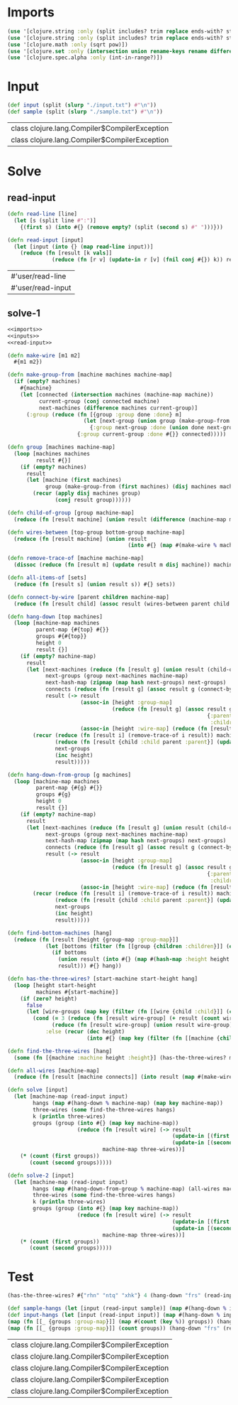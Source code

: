 * Imports
#+name:imports
#+begin_src clojure :noweb yes :noweb-ref yes
  (use '[clojure.string :only (split includes? trim replace ends-with? starts-with? replace-first join)])
  (use '[clojure.string :only (split includes? trim replace ends-with? starts-with? replace-first join)])
  (use '[clojure.math :only (sqrt pow)])
  (use '[clojure.set :only (intersection union rename-keys rename difference subset? superset?)])
  (use '[clojure.spec.alpha :only (int-in-range?)])
#+end_src

#+RESULTS: imports


* Input
#+name:inputs
#+begin_src clojure :noweb yes :noweb-ref yes
  (def input (split (slurp "./input.txt") #"\n"))
  (def sample (split (slurp "./sample.txt") #"\n"))
#+end_src

#+RESULTS: inputs
| class clojure.lang.Compiler$CompilerException |
| class clojure.lang.Compiler$CompilerException |


* Solve
** read-input
#+name:read-input
#+begin_src clojure :noweb yes :noweb-ref yes
  (defn read-line [line]
    (let [s (split line #":")]
      {(first s) (into #{} (remove empty? (split (second s) #" ")))}))

  (defn read-input [input]
    (let [input (into {} (map read-line input))]
      (reduce (fn [result [k vals]]
                (reduce (fn [r v] (update-in r [v] (fnil conj #{}) k)) result vals)) input input)))
#+end_src

#+RESULTS: read-input
| #'user/read-line  |
| #'user/read-input |

** solve-1
#+begin_src clojure :noweb yes :noweb-ref yes
  <<imports>>
  <<inputs>>
  <<read-input>>

  (defn make-wire [m1 m2]
    #{m1 m2})

  (defn make-group-from [machine machines machine-map]
    (if (empty? machines)
      #{machine}
      (let [connected (intersection machines (machine-map machine))
            current-group (conj connected machine)
            next-machines (difference machines current-group)]
        (:group (reduce (fn [{group :group done :done} m]
                          (let [next-group (union group (make-group-from m (difference next-machines done) machine-map))]
                            {:group next-group :done (union done next-group)}))
                        {:group current-group :done #{}} connected)))))

  (defn group [machines machine-map]
    (loop [machines machines
           result #{}]
      (if (empty? machines)
        result
        (let [machine (first machines)
              group (make-group-from (first machines) (disj machines machine) machine-map)]
          (recur (apply disj machines group)
                 (conj result group))))))

  (defn child-of-group [group machine-map]
    (reduce (fn [result machine] (union result (difference (machine-map machine) group))) #{} group))

  (defn wires-between [top-group bottom-group machine-map]
    (reduce (fn [result machine] (union result
                                        (into #{} (map #(make-wire % machine) (filter #(contains? (machine-map %) machine) top-group))))) #{} bottom-group))

  (defn remove-trace-of [machine machine-map]
    (dissoc (reduce (fn [result m] (update result m disj machine)) machine-map (machine-map machine)) machine))

  (defn all-items-of [sets]
    (reduce (fn [result s] (union result s)) #{} sets))

  (defn connect-by-wire [parent children machine-map]
    (reduce (fn [result child] (assoc result (wires-between parent child machine-map) {:child child :parent parent})) {} children))

  (defn hang-down [top machines]
    (loop [machine-map machines
           parent-map {#{top} #{}}
           groups #{#{top}}
           height 0
           result {}]
      (if (empty? machine-map)
        result
        (let [next-machines (reduce (fn [result g] (union result (child-of-group g machine-map))) #{} groups)
              next-groups (group next-machines machine-map)
              next-hash-map (zipmap (map hash next-groups) next-groups)
              connects (reduce (fn [result g] (assoc result g (connect-by-wire g next-groups machine-map))) {} groups)
              result (-> result
                         (assoc-in [height :group-map]
                                   (reduce (fn [result g] (assoc result g
                                                                 {:parents (parent-map g)
                                                                  :children (into #{} (map :child (map val (connects g))))})) {} groups))
                         (assoc-in [height :wire-map] (reduce (fn [result m] (into result m)) {} (map val connects))))]
          (recur (reduce (fn [result i] (remove-trace-of i result)) machine-map (all-items-of groups))
                 (reduce (fn [result {child :child parent :parent}] (update-in result [child] (fnil conj #{}) parent)) {} (map val (:wire-map (result height))))
                 next-groups
                 (inc height)
                 result)))))

  (defn hang-down-from-group [g machines]
    (loop [machine-map machines
           parent-map {#{g} #{}}
           groups #{g}
           height 0
           result {}]
      (if (empty? machine-map)
        result
        (let [next-machines (reduce (fn [result g] (union result (child-of-group g machine-map))) #{} groups)
              next-groups (group next-machines machine-map)
              next-hash-map (zipmap (map hash next-groups) next-groups)
              connects (reduce (fn [result g] (assoc result g (connect-by-wire g next-groups machine-map))) {} groups)
              result (-> result
                         (assoc-in [height :group-map]
                                   (reduce (fn [result g] (assoc result g
                                                                 {:parents (parent-map g)
                                                                  :children (into #{} (map :child (map val (connects g))))})) {} groups))
                         (assoc-in [height :wire-map] (reduce (fn [result m] (into result m)) {} (map val connects))))]
          (recur (reduce (fn [result i] (remove-trace-of i result)) machine-map (all-items-of groups))
                 (reduce (fn [result {child :child parent :parent}] (update-in result [child] (fnil conj #{}) parent)) {} (map val (:wire-map (result height))))
                 next-groups
                 (inc height)
                 result)))))

  (defn find-bottom-machines [hang]
    (reduce (fn [result [height {group-map :group-map}]]
              (let [bottoms (filter (fn [[group {children :children}]] (empty? children)) group-map)]
                (if bottoms
                  (union result (into #{} (map #(hash-map :height height :machine (key %)) bottoms)))
                  result))) #{} hang))

  (defn has-the-three-wires? [start-machine start-height hang]
    (loop [height start-height
           machines #{start-machine}]
      (if (zero? height)
        false
        (let [wire-groups (map key (filter (fn [[wire {child :child}]] (contains? machines child)) (:wire-map (hang (dec height)))))]
          (cond (= 3 (reduce (fn [result wire-group] (+ result (count wire-group))) 0 wire-groups))
                (reduce (fn [result wire-group] (union result wire-group)) #{} wire-groups)
              :else (recur (dec height)
                           (into #{} (map key (filter (fn [[machine {children :children}]] (some #(contains? children %) machines)) (:group-map (hang (dec height))))))))))))

  (defn find-the-three-wires [hang]
    (some (fn [{machine :machine height :height}] (has-the-three-wires? machine height hang)) (find-bottom-machines hang)))

  (defn all-wires [machine-map]
    (reduce (fn [result [machine connects]] (into result (map #(make-wire % machine) connects))) #{} machine-map))

  (defn solve [input]
    (let [machine-map (read-input input)
          hangs (map #(hang-down % machine-map) (map key machine-map))
          three-wires (some find-the-three-wires hangs)
          k (println three-wires)
          groups (group (into #{} (map key machine-map))
                        (reduce (fn [result wire] (-> result
                                                      (update-in [(first wire)] disj (second wire))
                                                      (update-in [(second wire)] disj (first wire))))
                                machine-map three-wires))]
      (* (count (first groups))
         (count (second groups)))))

  (defn solve-2 [input]
    (let [machine-map (read-input input)
          hangs (map #(hang-down-from-group % machine-map) (all-wires machine-map))
          three-wires (some find-the-three-wires hangs)
          k (println three-wires)
          groups (group (into #{} (map key machine-map))
                        (reduce (fn [result wire] (-> result
                                                      (update-in [(first wire)] disj (second wire))
                                                      (update-in [(second wire)] disj (first wire))))
                                machine-map three-wires))]
      (* (count (first groups))
         (count (second groups)))))
#+end_src

#+RESULTS:
| #'user/input                |
| #'user/sample               |
| #'user/read-line            |
| #'user/read-input           |
| #'user/make-wire            |
| #'user/make-group-from      |
| #'user/group                |
| #'user/child-of-group       |
| #'user/wires-between        |
| #'user/remove-trace-of      |
| #'user/all-items-of         |
| #'user/connect-by-wire      |
| #'user/hang-down            |
| #'user/hang-down-from-group |
| #'user/find-bottom-machines |
| #'user/has-the-three-wires? |
| #'user/find-the-three-wires |
| #'user/all-wires            |
| #'user/solve                |
| #'user/solve-2              |


* Test
#+begin_src clojure :noweb yes :noweb-ref yes
  (has-the-three-wires? #{"rhn" "ntq" "xhk"} 4 (hang-down "frs" (read-input sample)))

  (def sample-hangs (let [input (read-input sample)] (map #(hang-down % input) (map key input))))
  (def input-hangs (let [input (read-input input)] (map #(hang-down % input) (map key input))))
  (map (fn [[_ {groups :group-map}]] (map #(count (key %)) groups)) (hang-down "frs" (read-input sample)))
  (map (fn [[_ {groups :group-map}]] (count groups)) (hang-down "frs" (read-input sample)))
  #+end_src

  #+RESULTS:
  | class clojure.lang.Compiler$CompilerException |
  | class clojure.lang.Compiler$CompilerException |
  | class clojure.lang.Compiler$CompilerException |
  | class clojure.lang.Compiler$CompilerException |
  | class clojure.lang.Compiler$CompilerException |
